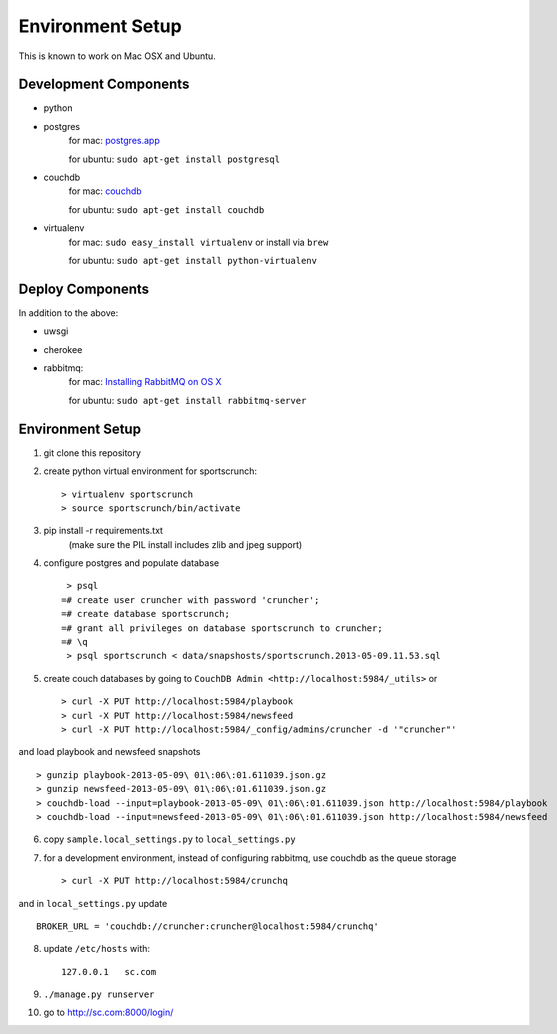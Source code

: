 .. SportsCrunch Platform

Environment Setup
=========================================

This is known to work on Mac OSX and Ubuntu.

Development Components
----------------------------

* python
* postgres
    for mac: `postgres.app <http://postgresapp.com/>`_
    
    for ubuntu: ``sudo apt-get install postgresql``
* couchdb
    for mac: `couchdb <http://couchdb.apache.org/>`_
    
    for ubuntu: ``sudo apt-get install couchdb``

* virtualenv
    for mac: ``sudo easy_install virtualenv`` or install via ``brew``
    
    for ubuntu: ``sudo apt-get install python-virtualenv``

Deploy Components
--------------------------------

In addition to the above:

* uwsgi

* cherokee

* rabbitmq:
    for mac: `Installing RabbitMQ on OS X <http://docs.celeryproject.org/en/latest/getting-started/brokers/rabbitmq.html#installing-rabbitmq-on-os-x>`_
    
    for ubuntu: ``sudo apt-get install rabbitmq-server``


Environment Setup
---------------------------------

1. git clone this repository

2. create python virtual environment for sportscrunch::

    > virtualenv sportscrunch
    > source sportscrunch/bin/activate
    
3. pip install -r requirements.txt
    (make sure the PIL install includes zlib and jpeg support)

4. configure postgres and populate database ::

     > psql
    =# create user cruncher with password 'cruncher';
    =# create database sportscrunch;
    =# grant all privileges on database sportscrunch to cruncher;
    =# \q
     > psql sportscrunch < data/snapshosts/sportscrunch.2013-05-09.11.53.sql

5. create couch databases by going to ``CouchDB Admin <http://localhost:5984/_utils>`` or ::
    
    > curl -X PUT http://localhost:5984/playbook
    > curl -X PUT http://localhost:5984/newsfeed
    > curl -X PUT http://localhost:5984/_config/admins/cruncher -d '"cruncher"'

and load playbook and newsfeed snapshots ::
    
    > gunzip playbook-2013-05-09\ 01\:06\:01.611039.json.gz
    > gunzip newsfeed-2013-05-09\ 01\:06\:01.611039.json.gz
    > couchdb-load --input=playbook-2013-05-09\ 01\:06\:01.611039.json http://localhost:5984/playbook
    > couchdb-load --input=newsfeed-2013-05-09\ 01\:06\:01.611039.json http://localhost:5984/newsfeed
    
6. copy ``sample.local_settings.py`` to ``local_settings.py``  
    
7. for a development environment, instead of configuring rabbitmq, use couchdb as the queue storage ::

    > curl -X PUT http://localhost:5984/crunchq
    
and in ``local_settings.py`` update  ::
    
    BROKER_URL = 'couchdb://cruncher:cruncher@localhost:5984/crunchq'

8. update ``/etc/hosts`` with::

    127.0.0.1   sc.com

9. ``./manage.py runserver``

10. go to http://sc.com:8000/login/
